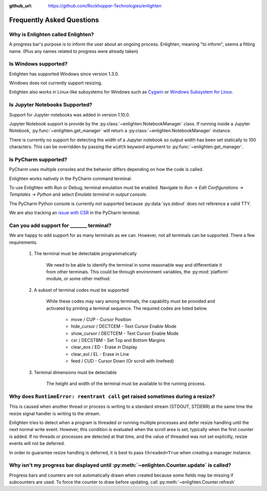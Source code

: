 ..
  Copyright 2017 - 2023 Avram Lubkin, All Rights Reserved

  This Source Code Form is subject to the terms of the Mozilla Public
  License, v. 2.0. If a copy of the MPL was not distributed with this
  file, You can obtain one at http://mozilla.org/MPL/2.0/.

:github_url: https://github.com/Rockhopper-Technologies/enlighten

Frequently Asked Questions
==========================

Why is Enlighten called Enlighten?
----------------------------------

A progress bar's purpose is to inform the user about an ongoing process.
Enlighten, meaning "to inform", seems a fitting name.
(Plus any names related to progress were already taken)


Is Windows supported?
---------------------

Enlighten has supported Windows since version 1.3.0.

Windows does not currently support resizing.

Enlighten also works in Linux-like subsystems for Windows such as
`Cygwin <https://cygwin.com/>`_ or
`Windows Subsystem for Linux <https://en.wikipedia.org/wiki/Windows_Subsystem_for_Linux>`_.

Is Jupyter Notebooks Supported?
-------------------------------

Support for Jupyter notebooks was added in version 1.10.0.

Jupyter Notebook support is provide by the :py:class:`~enlighten.NotebookManager` class.
If running inside a Jupyter Notebook, :py:func:`~enlighten.get_manager` will return a
:py:class:`~enlighten.NotebookManager` instance.

There is currently no support for detecting the width of a Jupyter notebook so output width has been
set statically to 100 characters. This can be overridden by passing the ``width`` keyword argument
to :py:func:`~enlighten.get_manager`.

Is PyCharm supported?
---------------------

PyCharm uses multiple consoles and the behavior differs depending on how the code is called.

Enlighten works natively in the PyCharm command terminal.

To use Enlighten with Run or Debug, terminal emulation must be enabled.
Navigate to `Run -> Edit Configurations -> Templates -> Python`
and select `Emulate terminal in output console`.

The PyCharm Python console is currently not supported because :py:data:`sys.stdout`
does not reference a valid TTY.

We are also tracking an `issue with CSR <https://youtrack.jetbrains.com/issue/IDEA-252747>`_
in the PyCharm terminal.

.. spelling:word-list::
    csr
    eos
    eol

Can you add support for _______ terminal?
-----------------------------------------

We are happy to add support for as many terminals as we can.
However, not all terminals can be supported. There a few requirements.

  1. The terminal must be detectable programmatically

      We need to be able to identify the terminal in some reasonable way
      and differentiate it from other terminals. This could be through environment variables,
      the :py:mod:`platform` module, or some other method.

  2. A subset of terminal codes must be supported

      While these codes may vary among terminals, the capability must be
      provided and activated by printing a terminal sequence.
      The required codes are listed below.

        * move / CUP - Cursor Position
        * hide_cursor / DECTCEM - Text Cursor Enable Mode
        * show_cursor / DECTCEM - Text Cursor Enable Mode
        * csr / DECSTBM - Set Top and Bottom Margins
        * clear_eos / ED - Erase in Display
        * clear_eol / EL - Erase in Line
        * feed / CUD - Cursor Down (Or scroll with linefeed)

  3. Terminal dimensions must be detectable

      The height and width of the terminal must be available to the running process.

Why does ``RuntimeError: reentrant call`` get raised sometimes during a resize?
-------------------------------------------------------------------------------

This is caused when another thread or process is writing to a standard stream (STDOUT, STDERR)
at the same time the resize signal handler is writing to the stream.

Enlighten tries to detect when a program is threaded or running multiple processes and defer
resize handling until the next normal write event. However, this condition is evaluated when
the scroll area is set, typically when the first counter is added. If no threads or processes
are detected at that time, and the value of threaded was not set explicitly, resize events will not
be deferred.

In order to guarantee resize handling is deferred, it is best to pass ``threaded=True`` when
creating a manager instance.

Why isn't my progress bar displayed until :py:meth:`~enlighten.Counter.update` is called?
-----------------------------------------------------------------------------------------

Progress bars and counters are not automatically drawn when created because some fields may be
missing if subcounters are used. To force the counter to draw before updating, call
:py:meth:`~enlighten.Counter.refresh`
